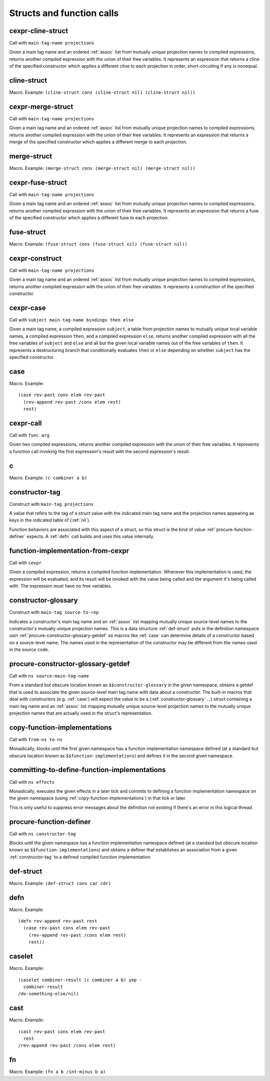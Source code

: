 Structs and function calls
==========================


.. _cexpr-cline-struct:

cexpr-cline-struct
----------------

Call with ``main-tag-name projections``

Given a main tag name and an ordered :ref:`assoc` list from mutually unique projection names to compiled expressions, returns another compiled expression with the union of their free variables. It represents an expression that returns a cline of the specified constructor which applies a different cline to each projection in order, short-circuiting if any is nonequal.


.. _cline-struct:

cline-struct
------------

Macro. Example:
``(cline-struct cons (cline-struct nil) (cline-struct nil))``

.. todo:: Document this.


.. _cexpr-merge-struct:

cexpr-merge-struct
------------------

Call with ``main-tag-name projections``

Given a main tag name and an ordered :ref:`assoc` list from mutually unique projection names to compiled expressions, returns another compiled expression with the union of their free variables. It represents an expression that returns a merge of the specified constructor which applies a different merge to each projection.


.. _merge-struct:

merge-struct
------------

Macro. Example:
``(merge-struct cons (merge-struct nil) (merge-struct nil))``

.. todo:: Document this.


.. _cexpr-fuse-struct:

cexpr-fuse-struct
-----------------

Call with ``main-tag-name projections``

Given a main tag name and an ordered :ref:`assoc` list from mutually unique projection names to compiled expressions, returns another compiled expression with the union of their free variables. It represents an expression that returns a fuse of the specified constructor which applies a different fuse to each projection.


.. _fuse-struct:

fuse-struct
-----------

Macro. Example:
``(fuse-struct cons (fuse-struct nil) (fuse-struct nil))``

.. todo:: Document this.


.. _cexpr-construct:

cexpr-construct
---------------

Call with ``main-tag-name projections``

Given a main tag name and an ordered :ref:`assoc` list from mutually unique projection names to compiled expressions, returns another compiled expression with the union of their free variables. It represents a construction of the specified constructor.


.. _cexpr-case:

cexpr-case
----------

Call with ``subject main-tag-name bindings then else``

Given a main tag name, a compiled expression ``subject``, a table from projection names to mutually unique local variable names, a compiled expression ``then``, and a compiled expression ``else``, returns another compiled expression with all the free variables of ``subject`` and ``else`` and all but the given local variable names out of the free variables of ``then``. It represents a destructuring branch that conditionally evaluates ``then`` or ``else`` depending on whether ``subject`` has the specified constructor.


.. _case:

case
----

Macro. Example::

  (case rev-past cons elem rev-past
    (rev-append rev-past /cons elem rest)
    rest)

.. todo:: Document this.


.. _cexpr-call:

cexpr-call
----------

Call with ``func arg``

Given two compiled expressions, returns another compiled expression with the union of their free variables. It represents a function call invoking the first expression's result with the second expression's result.


.. _c:

c
-

Macro. Example: ``(c combiner a b)``

.. todo:: Document this.


.. _constructor-tag:

constructor-tag
---------------

Construct with ``main-tag projections``

A value that refers to the tag of a struct value with the indicated main tag name and the projection names appearing as keys in the indicated table of (:ref:`nil`).

Function behaviors are associated with this aspect of a struct, so this struct is the kind of value :ref:`procure-function-definer` expects. A :ref:`defn` call builds and uses this value internally.


.. _function-implementation-from-cexpr:

function-implementation-from-cexpr
----------------------------------

Call with ``cexpr``

Given a compiled expression, returns a compiled function implementation. Whenever this implementation is used, the expression will be evaluated, and its result will be invoked with the value being called and the argument it's being called with. The expression must have no free variables.


.. _constructor-glossary:

constructor-glossary
--------------------

Construct with ``main-tag source-to-rep``

Indicates a constructor's main tag name and an :ref:`assoc` list mapping mutually unique source-level names to the constructor's mutually unique projection names. This is a data structure :ref:`def-struct` puts in the definition namespace usin :ref:`procure-constructor-glossary-getdef` so macros like :ref:`case` can determine details of a constructor based on a source-level name. The names used in the representation of the constructor may be different from the names used in the source code.


.. _procure-constructor-glossary-getdef:

procure-constructor-glossary-getdef
-----------------------------------

Call with ``ns source-main-tag-name``

From a standard but obscure location known as ``$$constructor-glossary`` in the given namespace, obtains a getdef that is used to associate the given source-level main tag name with data about a constructor. The built-in macros that deal with constructors (e.g. :ref:`case`) will expect the value to be a (:ref:`constructor-glossary` ...) struct containing a main tag name and an :ref:`assoc` list mapping mutually unique source-level projection names to the mutually unique projection names that are actually used in the struct's representation.


.. _copy-function-implementations:

copy-function-implementations
-----------------------------

Call with ``from-ns to-ns``

Monadically, blocks until the first given namespace has a function implementation namespace defined (at a standard but obscure location known as ``$$function-implementations``) and defines it in the second given namespace.


.. _committing-to-define-function-implementations:

committing-to-define-function-implementations
---------------------------------------------

Call with ``ns effects``

.. todo:: Implement and use this.

Monadically, executes the given effects in a later tick and commits to defining a function implementation namespace on the given namespace (using :ref:`copy-function-implementations`) in that tick or later.

This is only useful to suppress error messages about the definition not existing if there's an error in this logical thread.


.. _procure-function-definer:

procure-function-definer
------------------------

Call with ``ns constructor-tag``

Blocks until the given namespace has a function implementation namespace defined (at a standard but obscure location known as ``$$function-implementations``) and obtains a definer that establishes an association from a given :ref:`constructor-tag` to a defined compiled function implementation.


.. _def-struct:

def-struct
----------

Macro. Example: ``(def-struct cons car cdr)``

.. todo:: Document this.


.. _defn:

defn
----

Macro. Example::

  (defn rev-append rev-past rest
    (case rev-past cons elem rev-past
      (rev-append rev-past /cons elem rest)
      rest))

.. todo:: Document this.


.. _caselet:

caselet
-------

Macro. Example::

  (caselet combiner-result (c combiner a b) yep -
    combiner-result
  /do-something-else/nil)

.. todo:: Document this.


.. _cast:

cast
----

Macro. Example::

  (cast rev-past cons elem rev-past
    rest
  /rev-append rev-past /cons elem rest)

.. todo:: Document this.


.. _fn:

fn
--

Macro. Example: ``(fn a b /int-minus b a)``

.. todo:: Document this.
